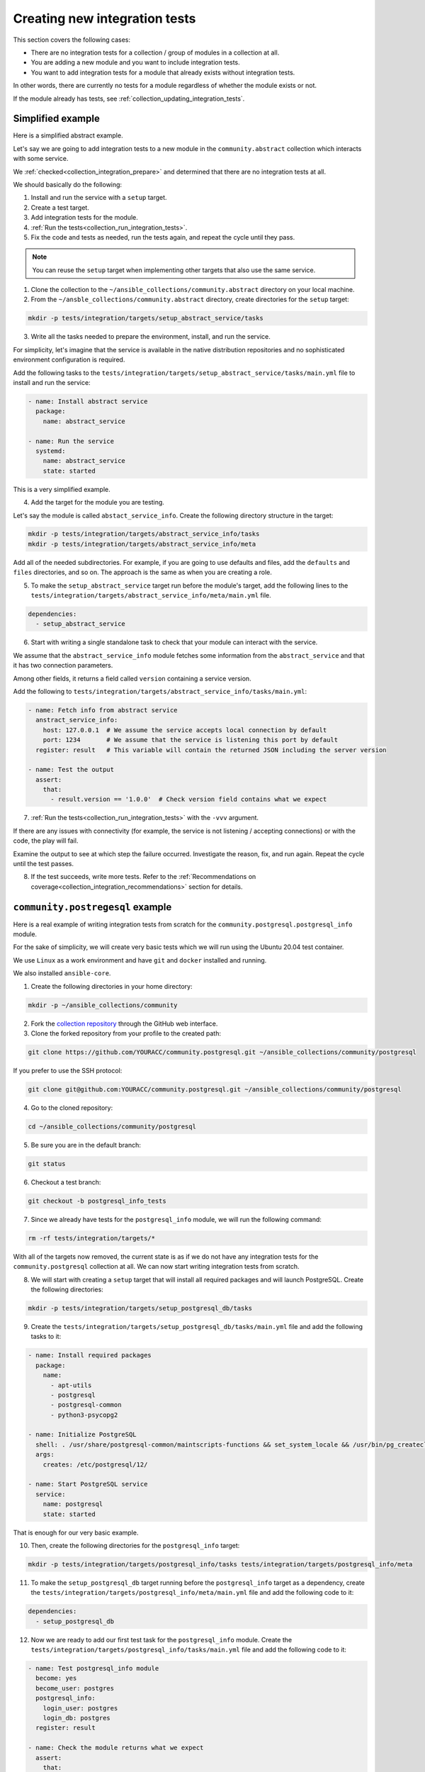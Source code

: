 .. _collection_creating_integration_tests:

Creating new integration tests
=================================

This section covers the following cases:

- There are no integration tests for a collection / group of modules in a collection at all.
- You are adding a new module and you want to include integration tests.
- You want to add integration tests for a module that already exists without integration tests.

In other words, there are currently no tests for a module regardless of whether the module exists or not.

If the module already has tests, see :ref:`collection_updating_integration_tests`.

Simplified example
--------------------

Here is a simplified abstract example.

Let's say we are going to add integration tests to a new module in the ``community.abstract`` collection which interacts with some service.

We :ref:`checked<collection_integration_prepare>` and determined that there are no integration tests at all.

We should basically do the following:

1. Install and run the service with a ``setup`` target.
2. Create a test target.
3. Add integration tests for the module.
4. :ref:`Run the tests<collection_run_integration_tests>`.
5. Fix the code and tests as needed, run the tests again, and repeat the cycle until they pass.

.. note::

  You can reuse the ``setup`` target when implementing other targets that also use the same service.

1. Clone the collection to the ``~/ansible_collections/community.abstract`` directory on your local machine.

2. From the ``~/ansble_collections/community.abstract`` directory, create directories for the ``setup`` target:

.. code-block:: bash

  mkdir -p tests/integration/targets/setup_abstract_service/tasks

3. Write all the tasks needed to prepare the environment, install, and run the service.

For simplicity, let's imagine that the service is available in the native distribution repositories and no sophisticated environment configuration is required.

Add the following tasks to the ``tests/integration/targets/setup_abstract_service/tasks/main.yml`` file to install and run the service:

.. code-block:: yaml

  - name: Install abstract service
    package:
      name: abstract_service

  - name: Run the service
    systemd:
      name: abstract_service
      state: started

This is a very simplified example.

4. Add the target for the module you are testing.

Let's say the module is called ``abstact_service_info``. Create the following directory structure in the target:

.. code-block:: bash

  mkdir -p tests/integration/targets/abstract_service_info/tasks
  mkdir -p tests/integration/targets/abstract_service_info/meta

Add all of the needed subdirectories. For example, if you are going to use defaults and files, add the ``defaults`` and ``files`` directories, and so on. The approach is the same as when you are creating a role.

5. To make the ``setup_abstract_service`` target run before the module's target, add the following lines to the ``tests/integration/targets/abstract_service_info/meta/main.yml`` file.

.. code-block:: yaml

  dependencies:
    - setup_abstract_service

6. Start with writing a single standalone task to check that your module can interact with the service.

We assume that the ``abstract_service_info`` module fetches some information from the ``abstract_service`` and that it has two connection parameters.

Among other fields, it returns a field called ``version`` containing a service version.

Add the following to ``tests/integration/targets/abstract_service_info/tasks/main.yml``:

.. code-block:: yaml

  - name: Fetch info from abstract service
    anstract_service_info:
      host: 127.0.0.1  # We assume the service accepts local connection by default
      port: 1234       # We assume that the service is listening this port by default
    register: result   # This variable will contain the returned JSON including the server version

  - name: Test the output
    assert:
      that:
        - result.version == '1.0.0'  # Check version field contains what we expect

7. :ref:`Run the tests<collection_run_integration_tests>` with the ``-vvv`` argument.

If there are any issues with connectivity (for example, the service is not listening / accepting connections) or with the code, the play will fail.

Examine the output to see at which step the failure occurred. Investigate the reason, fix, and run again. Repeat the cycle until the test passes.

8. If the test succeeds, write more tests. Refer to the :ref:`Recommendations on coverage<collection_integration_recommendations>` section for details.

``community.postregesql`` example
----------------------------------

Here is a real example of writing integration tests from scratch for the ``community.postgresql.postgresql_info`` module.

For the sake of simplicity, we will create very basic tests which we will run using the Ubuntu 20.04 test container.

We use ``Linux`` as a work environment and have ``git`` and ``docker`` installed and running.

We also installed ``ansible-core``.

1. Create the following directories in your home directory:

.. code-block:: bash

  mkdir -p ~/ansible_collections/community

2. Fork the `collection repository <https://github.com/ansible-collections/community.postgresql>`_ through the GitHub web interface.

3. Clone the forked repository from your profile to the created path:

.. code-block:: bash

  git clone https://github.com/YOURACC/community.postgresql.git ~/ansible_collections/community/postgresql

If you prefer to use the SSH protocol:

.. code-block:: bash

  git clone git@github.com:YOURACC/community.postgresql.git ~/ansible_collections/community/postgresql

4. Go to the cloned repository:

.. code-block:: bash

  cd ~/ansible_collections/community/postgresql

5. Be sure you are in the default branch:

.. code-block:: bash

  git status

6. Checkout a test branch:

.. code-block:: bash

  git checkout -b postgresql_info_tests

7. Since we already have tests for the ``postgresql_info`` module, we will run the following command:

.. code-block:: bash

  rm -rf tests/integration/targets/*

With all of the targets now removed, the current state is as if we do not have any integration tests for the ``community.postgresql`` collection at all. We can now start writing integration tests from scratch.

8. We will start with creating a ``setup`` target that will install all required packages and will launch PostgreSQL. Create the following directories:

.. code-block:: bash

  mkdir -p tests/integration/targets/setup_postgresql_db/tasks

9. Create the ``tests/integration/targets/setup_postgresql_db/tasks/main.yml`` file and add the following tasks to it:

.. code-block:: yaml

  - name: Install required packages
    package:
      name:
        - apt-utils
        - postgresql
        - postgresql-common
        - python3-psycopg2

  - name: Initialize PostgreSQL
    shell: . /usr/share/postgresql-common/maintscripts-functions && set_system_locale && /usr/bin/pg_createcluster -u postgres 12 main
    args:
      creates: /etc/postgresql/12/

  - name: Start PostgreSQL service
    service:
      name: postgresql
      state: started

That is enough for our very basic example.

10. Then, create the following directories for the ``postgresql_info`` target:

.. code-block:: bash

  mkdir -p tests/integration/targets/postgresql_info/tasks tests/integration/targets/postgresql_info/meta

11. To make the ``setup_postgresql_db`` target running before the ``postgresql_info`` target as a dependency, create the ``tests/integration/targets/postgresql_info/meta/main.yml`` file and add the following code to it:

.. code-block:: yaml

  dependencies:
    - setup_postgresql_db

12. Now we are ready to add our first test task for the ``postgresql_info`` module. Create the ``tests/integration/targets/postgresql_info/tasks/main.yml`` file and add the following code to it:

.. code-block:: yaml

  - name: Test postgresql_info module
    become: yes
    become_user: postgres
    postgresql_info:
      login_user: postgres
      login_db: postgres
    register: result

  - name: Check the module returns what we expect
    assert:
      that:
        - result is not changed
        - result.version.major == 12
        - result.version.minor == 8

In the first task, we run the ``postgresql_info`` module to fetch information from the database we installed and launched with the ``setup_postgresql_db`` target. We are saving the values returned by the module into the ``result`` variable.

In the second task, we check the ``result`` variable (what the first task returned) with the ``assert`` module. We expect that, among other things, the result has the version and reports that the system state has not been changed.

13. Run the tests in the Ubuntu 20.04 docker container:

.. code-block:: bash

  ansible-test integration postgresql_info --docker ubuntu2004 -vvv

The tests should pass. If we look at the output, we should see something like the following:

.. code-block:: shell

  TASK [postgresql_info : Check the module returns what we expect] ***************
  ok: [testhost] => {
    "changed": false,
    "msg": "All assertions passed"
  }

If your tests fail when you are working on your project, examine the output to see at which step the failure occurred. Investigate the reason, fix, and run again. Repeat the cycle until the test passes. If the test succeeds, write more tests. Refer to the :ref:`Recommendations on coverage<collection_integration_recommendations>` section for details.
